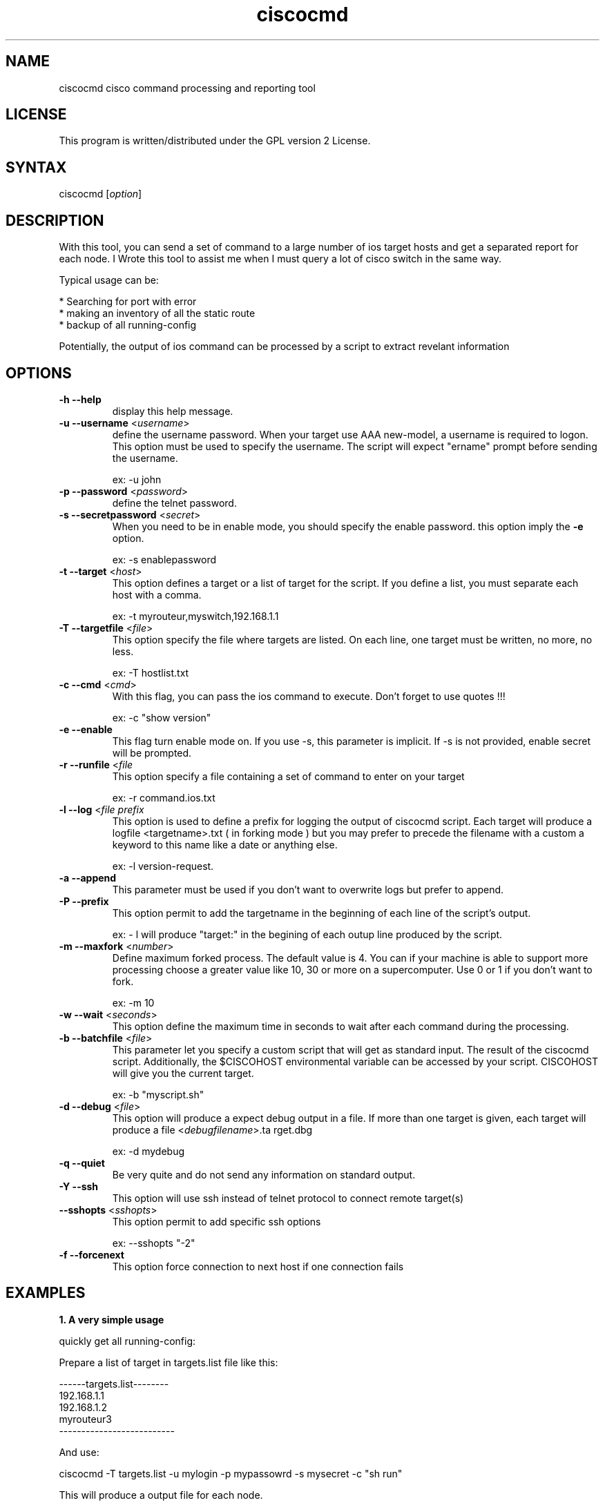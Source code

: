 .TH "ciscocmd" "1" "1.6" "Alain Degreffe" "Cisco expect Tool script"
.SH "NAME"
.LP 
ciscocmd cisco command processing and reporting tool
.SH "LICENSE"
.LP 
This program is written/distributed under the GPL version 2 License.
.SH "SYNTAX"
.LP 
ciscocmd [\fIoption\fP]


.SH "DESCRIPTION"
.RP ciscocmd is a Tcl/Expect script.
With this tool, you can send a set of command to a large number of ios target hosts and get a separated report for each node. I Wrote this tool to assist me when I must query a lot of cisco switch in the same way.

Typical usage can be:

 * Searching for port with error
 * making an inventory of all the static route
 * backup of all running\-config

Potentially, the output of ios command can be processed by a script to extract revelant information


.SH "OPTIONS"
.LP 
.TP 
\fB\-h \-\-help\fR
display this help message.
.TP 
\fB\-u \-\-username\fR <\fIusername\fR>
define the username password.
When your target use AAA new\-model, a username is required to logon. This option must be used to specify the username. The script will expect "ername" prompt before sending the username.

ex: \-u john
.TP 
\fB\-p \-\-password\fR <\fIpassword\fR>
define the telnet password.
.TP 
\fB\-s \-\-secretpassword\fR <\fIsecret\fR>
When you need to be in enable mode, you should specify the enable password. this option imply the \fB\-e\fR option.

ex: \-s enablepassword
.TP 
\fB\-t \-\-target\fR <\fIhost\fR>
This option defines a target or a list of target for the script. If you define a list, you must separate each host with a comma.

ex: \-t myrouteur,myswitch,192.168.1.1
.TP 
\fB\-T \-\-targetfile\fR <\fIfile\fR>                         
This option specify the file where targets are listed. On each line, one target must be written, no more, no less.

ex: \-T hostlist.txt
.TP 
\fB\-c \-\-cmd\fR <\fIcmd\fR>
With this flag, you can pass the ios command to execute. Don't forget to use quotes !!!

ex: \-c "show version"
.TP 
\fB\-e \-\-enable\fR                                    
This flag turn enable mode on. If you use \-s, this parameter is implicit. If \-s is not provided, enable secret will be prompted. 
.TP 
\fB\-r \-\-runfile\fR <\fIfile\fR
This option specify a file containing a set of command to enter on your target

ex: \-r command.ios.txt
.TP 
\fB\-l \-\-log\fR <\fIfile prefix\fR
This option  is used to define a prefix for logging the output of ciscocmd script. Each target will produce a logfile <targetname>.txt ( in forking mode ) but you may prefer to precede the filename with a custom a keyword to this name like a date or anything else.

ex: \-l version\-request. 
.TP 
\fB\-a \-\-append\fR
This parameter must be used if you don't want to overwrite logs but prefer to append.
.TP 
\fB\-P \-\-prefix\fR                                    
This option permit to add the targetname in the beginning of each line of the script's output.

ex: \- l will produce "target:" in the begining of each outup line produced by the script.
.TP 
\fB\-m \-\-maxfork\fR <\fInumber\fR>                          
Define maximum forked process. The default value is 4. You can if your machine is able to support more processing choose a greater value like 10, 30 or more on a supercomputer. Use 0 or 1 if you don't want to fork.

ex: \-m 10
.TP 
\fB\-w \-\-wait\fR <\fIseconds\fR>
This option define the maximum time in seconds to wait after each command during the processing.
.TP 
\fB\-b \-\-batchfile\fR <\fIfile\fR>                          
This parameter let you specify a custom script that will get as standard input. The result of the ciscocmd script. Additionally, the $CISCOHOST environmental variable can be accessed by your script. CISCOHOST will give you the current target.

ex: \-b "myscript.sh"
.TP 
\fB\-d \-\-debug\fR <\fIfile\fR>
This option will produce a expect debug output in a file. If more than one target is given, each target will produce a file <\fIdebugfilename\fR>.ta rget.dbg

ex: \-d mydebug
.TP 
\fB\-q \-\-quiet\fR
Be very quite and do not send any information on standard output.

.TP 
\fB\-Y \-\-ssh\fR
This option will use ssh instead of telnet protocol to connect remote target(s)

.TP 
\fB\-\-sshopts\fR <\fIsshopts\fR>
This option permit to add specific ssh options

ex: \-\-sshopts "\-2"

.TP 
\fB\-f \-\-forcenext\fR
This option force connection to next host if one connection fails



.SH "EXAMPLES"
.LP 
\fB1. A very simple usage\fR
.br 

quickly get all running\-config:

Prepare a list of target in targets.list file like this:

\-\-\-\-\-\-targets.list\-\-\-\-\-\-\-\-
.br 
192.168.1.1
.br 
192.168.1.2
.br 
myrouteur3
.br 
\-\-\-\-\-\-\-\-\-\-\-\-\-\-\-\-\-\-\-\-\-\-\-\-\-\-

And use:

ciscocmd \-T targets.list \-u mylogin \-p mypassowrd \-s mysecret \-c "sh run"

This will produce a output file for each node.

ls  :

192.168.1.1.txt
.br 
192.168.1.2.txt
.br 
myrouteur3.txt

.LP 
\fB2. A advanced usage\fR
.br 

Suppose you need to check the configuration of all interfaces where you detect more than 1 reset and on a hundreds of nodes... 

\- Prepare a file with your hosts ( on per line ) and save it as mynodes.txt
\- Prepare a batch file to pipe your output command and save it as "mybatch" :


\-\-\-\-\-\-\-\-\-\-\-\-\-\-\-\-\-\-\-\-\-\-\-\-\-\-mybatch\-\-\-\-\-\-\-\-\-\-\-\-\-\-\-\-\-\-\-\-\-\-\-\-\-\-\-\-\-\-\-
.br 
#!/bin/sh
.br 
#
.br 
#mybatch
.br 

while read line
  do echo "$line" | grep \-q "line protocol" \\
.br 
	 && IF=$(echo $line | awk '{print  $1}') 
     echo "$line" | grep \-q "reset" && (
       ERROR=$(echo $line | sed \-e 's/.*output.*, //g' \\
.br 
	 \-e 's/ interface resets.*//g')
         if [ $ERROR \-gt 1 ]
           then
           echo
           echo "$IF have $ERROR resets !"
           ./ciscocmd \-t $CISCOHOST \\
.br 
		\-p <password> \-s <password> \\
.br 
		\-c "sh run int $IF"
          fi
     )
done

\-\-\-\-\-\-\-\-\-\-\-\-\-\-\-\-\-\-\-\-\-\-\-\-\-\-\-\-\-\-\-\-\-\-\-\-\-\-\-\-\-\-\-\-\-\-\-\-\-\-\-\-\-\-\-\-\-\-\-\-\-\-\-\-
.br 
Now, launch:
 
        ciscocmd \-T mynodes.txt \-p <password> \-s <enablepassword> \-b ./mybatch \-c "sh int"


you will have a hundred of text file ( one per node with the result of "sh run int" for all interfaces with more than one reset )

Remarks:

1. This example supposes you don't use authentication new model. If you use it do not forget to use \-u <username> with ciscocmd
2. Another way to do the same thing is to use "include" command from ios and make a shorter mybatch script.


Important !!!!!

To use forking mechanism , you need tclx extension. So adjust ciscocmd script according your system.
try :

find /usr/lib \-name "libtclx*" 

And replace the load libtclxXXX.so in ciscocmd


.SH "AUTHORS"
.LP 
Alain Degreffe <eczema@ecze.com>

16 August 2005

